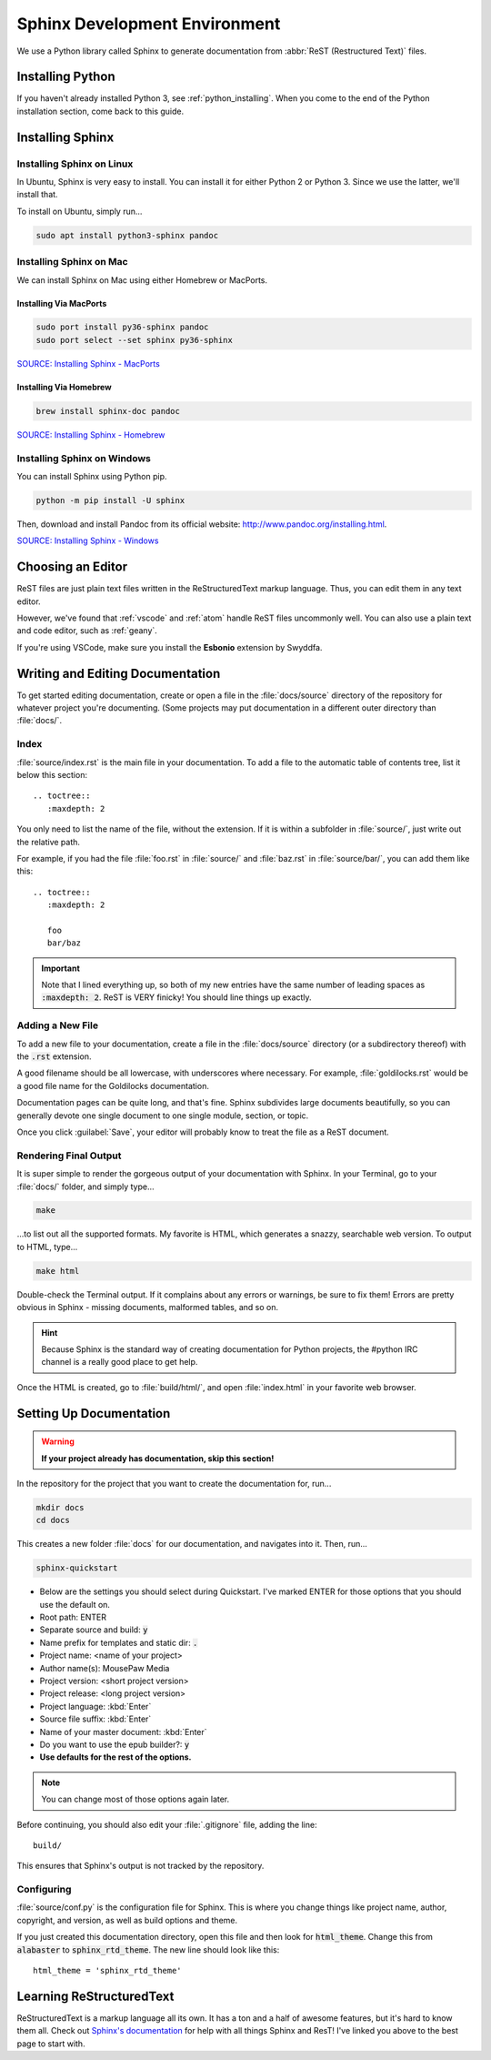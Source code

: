 .. _sphinx:

Sphinx Development Environment
###################################

We use a Python library called Sphinx to generate documentation from
:abbr:`ReST (Restructured Text)` files.

.. _sphinx_install:

Installing Python
=========================

If you haven't already installed Python 3, see :ref:`python_installing`.
When you come to the end of the Python installation section, come back to
this guide.

Installing Sphinx
=========================

Installing Sphinx on Linux
------------------------------

In Ubuntu, Sphinx is very easy to install. You can install it for either
Python 2 or Python 3. Since we use the latter, we'll install that.

To install on Ubuntu, simply run...

..  code-block:: bash

    sudo apt install python3-sphinx pandoc

Installing Sphinx on Mac
------------------------------

We can install Sphinx on Mac using either Homebrew or MacPorts.

Installing Via MacPorts
^^^^^^^^^^^^^^^^^^^^^^^^^^^^^

..  code-block:: bash

    sudo port install py36-sphinx pandoc
    sudo port select --set sphinx py36-sphinx

`SOURCE: Installing Sphinx - MacPorts <http://www.sphinx-doc.org/en/master/usage/installation.html#macports>`_

Installing Via Homebrew
^^^^^^^^^^^^^^^^^^^^^^^^^^^^^

..  code-block:: bash

    brew install sphinx-doc pandoc

`SOURCE: Installing Sphinx - Homebrew <http://www.sphinx-doc.org/en/master/usage/installation.html#homebrew>`_

Installing Sphinx on Windows
------------------------------

You can install Sphinx using Python pip.

..  code-block:: batch

    python -m pip install -U sphinx

Then, download and install Pandoc from its official website:
`<http://www.pandoc.org/installing.html>`_.

`SOURCE: Installing Sphinx - Windows <http://www.sphinx-doc.org/en/master/usage/installation.html#windows>`_

.. _sphinx_editor:

Choosing an Editor
=========================

ReST files are just plain text files written in the ReStructuredText markup
language. Thus, you can edit them in any text editor.

However, we've found that :ref:`vscode` and :ref:`atom` handle ReST files
uncommonly well. You can also use a plain text and code editor, such as
:ref:`geany`.

If you're using VSCode, make sure you install the **Esbonio** extension
by Swyddfa.

.. _sphinx_edit_docs:

Writing and Editing Documentation
=========================================

To get started editing documentation, create or open a file in the
:file:`docs/source` directory of the repository for whatever project you're
documenting. (Some projects may put documentation in a different outer
directory than :file:`docs/`.

Index
--------------------------

:file:`source/index.rst` is the main file in your documentation. To add a
file to the automatic table of contents tree, list it below this section::

    .. toctree::
       :maxdepth: 2

You only need to list the name of the file, without the extension. If it is
within a subfolder in :file:`source/`, just write out the relative path.

For example, if you had the file :file:`foo.rst` in :file:`source/` and
:file:`baz.rst` in :file:`source/bar/`, you can add them like this::

    .. toctree::
       :maxdepth: 2

       foo
       bar/baz

..  important::  Note that I lined everything up, so both of my new entries have
    the same number of leading spaces as :code:`:maxdepth: 2`. ReST is VERY
    finicky! You should line things up exactly.

Adding a New File
----------------------------

To add a new file to your documentation, create a file in the
:file:`docs/source` directory (or a subdirectory thereof) with the :code:`.rst`
extension.

A good filename should be all lowercase, with underscores where necessary. For
example, :file:`goldilocks.rst` would be a good file name for the Goldilocks
documentation.

Documentation pages can be quite long, and that's fine. Sphinx subdivides large
documents beautifully, so you can generally devote one single document to one
single module, section, or topic.

Once you click :guilabel:`Save`, your editor will probably know to treat the
file as a ReST document.

Rendering Final Output
----------------------------

It is super simple to render the gorgeous output of your documentation with
Sphinx. In your Terminal, go to your :file:`docs/` folder, and simply type...

..  code-block:: bash

    make

...to list out all the supported formats. My favorite is HTML, which generates a
snazzy, searchable web version. To output to HTML, type...

..  code-block:: bash

    make html

Double-check the Terminal output. If it complains about any errors or warnings,
be sure to fix them! Errors are pretty obvious in Sphinx - missing documents,
malformed tables, and so on.

..  HINT:: Because Sphinx is the standard way of creating documentation for
    Python projects, the #python IRC channel is a really good place to get help.

Once the HTML is created, go to :file:`build/html/`, and open :file:`index.html`
in your favorite web browser.

.. _sphinx_setup_docs:

Setting Up Documentation
=====================================

..  warning:: **If your project already has documentation, skip this section!**

In the repository for the project that you want to create the documentation for,
run...

..  code-block:: bash

    mkdir docs
    cd docs

This creates a new folder :file:`docs` for our documentation, and navigates into
it. Then, run...

..  code-block:: bash

    sphinx-quickstart

* Below are the settings you should select during Quickstart. I've marked ENTER
  for those options that you should use the default on.

* Root path: ENTER

* Separate source and build: :code:`y`

* Name prefix for templates and static dir: :code:`.`

* Project name: <name of your project>

* Author name(s): MousePaw Media

* Project version: <short project version>

* Project release: <long project version>

* Project language: :kbd:`Enter`

* Source file suffix: :kbd:`Enter`

* Name of your master document: :kbd:`Enter`

* Do you want to use the epub builder?: :code:`y`

* **Use defaults for the rest of the options.**

..  note:: You can change most of those options again later.

Before continuing, you should also edit your :file:`.gitignore` file, adding
the line::

    build/

This ensures that Sphinx's output is not tracked by the repository.

Configuring
---------------------------

:file:`source/conf.py` is the configuration file for Sphinx. This is where you
change things like project name, author, copyright, and version, as well as
build options and theme.

If you just created this documentation directory, open this file
and then look for :code:`html_theme`. Change this from :code:`alabaster` to
:code:`sphinx_rtd_theme`. The new line should look like this::

    html_theme = 'sphinx_rtd_theme'

.. _sphinx_learning-rst:

Learning ReStructuredText
=====================================

ReStructuredText is a markup language all its own. It has a ton and a half of
awesome features, but it's hard to know them all. Check out
`Sphinx's documentation <http://www.sphinx-doc.org/en/stable/rest.html>`_ for
help with all things Sphinx and ResT! I've linked you above to the best page
to start with.
